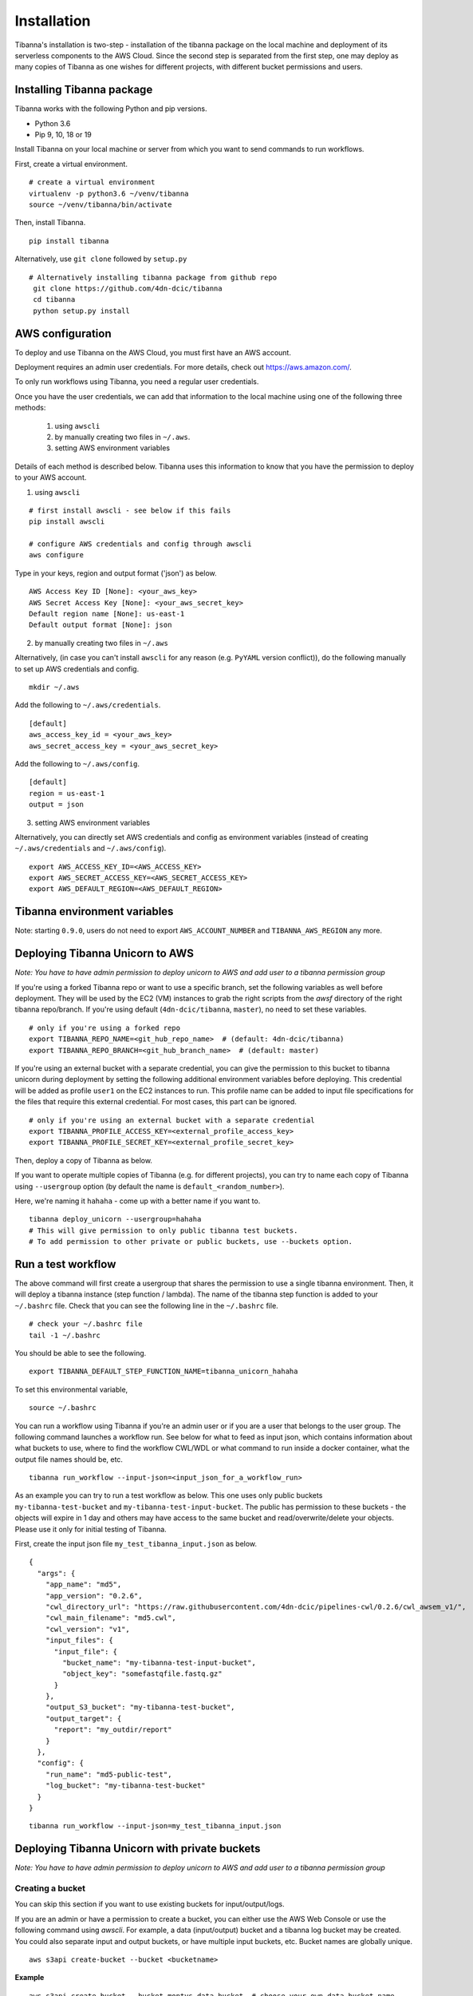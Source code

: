 ============
Installation
============

Tibanna's installation is two-step - installation of the tibanna package on the local machine and deployment of its serverless components to the AWS Cloud. Since the second step is separated from the first step, one may deploy as many copies of Tibanna as one wishes for different projects, with different bucket permissions and users.


Installing Tibanna package
--------------------------

Tibanna works with the following Python and pip versions.

- Python 3.6
- Pip 9, 10, 18 or 19


Install Tibanna on your local machine or server from which you want to send commands to run workflows.

First, create a virtual environment.

::

    # create a virtual environment
    virtualenv -p python3.6 ~/venv/tibanna
    source ~/venv/tibanna/bin/activate
  

Then, install Tibanna.
  
::

    pip install tibanna


Alternatively, use ``git clone`` followed by ``setup.py``

::

   # Alternatively installing tibanna package from github repo
    git clone https://github.com/4dn-dcic/tibanna
    cd tibanna
    python setup.py install


AWS configuration
-----------------

To deploy and use Tibanna on the AWS Cloud, you must first have an AWS account.

Deployment requires an admin user credentials. For more details, check out https://aws.amazon.com/.

To only run workflows using Tibanna, you need a regular user credentials.

Once you have the user credentials, we can add that information to the local machine using one of the following three methods:

  1) using ``awscli`` 
  2) by manually creating two files in ``~/.aws``. 
  3) setting AWS environment variables

Details of each method is described below. Tibanna uses this information to know that you have the permission to deploy to your AWS account.


1) using ``awscli``


::

    # first install awscli - see below if this fails
    pip install awscli

    # configure AWS credentials and config through awscli
    aws configure


Type in your keys, region and output format ('json') as below.

::

    AWS Access Key ID [None]: <your_aws_key>
    AWS Secret Access Key [None]: <your_aws_secret_key>
    Default region name [None]: us-east-1
    Default output format [None]: json


2) by manually creating two files in ``~/.aws``


Alternatively, (in case you can't install ``awscli`` for any reason (e.g. ``PyYAML`` version conflict)), do the following manually to set up AWS credentials and config.

::

    mkdir ~/.aws


Add the following to ``~/.aws/credentials``.

::

    [default]
    aws_access_key_id = <your_aws_key>
    aws_secret_access_key = <your_aws_secret_key>


Add the following to ``~/.aws/config``.

::

    [default]
    region = us-east-1
    output = json


3) setting AWS environment variables


Alternatively, you can directly set AWS credentials and config as environment variables
(instead of creating ``~/.aws/credentials`` and ``~/.aws/config``).

::

    export AWS_ACCESS_KEY_ID=<AWS_ACCESS_KEY>
    export AWS_SECRET_ACCESS_KEY=<AWS_SECRET_ACCESS_KEY>
    export AWS_DEFAULT_REGION=<AWS_DEFAULT_REGION>



Tibanna environment variables
-----------------------------

Note: starting ``0.9.0``, users do not need to export ``AWS_ACCOUNT_NUMBER`` and ``TIBANNA_AWS_REGION`` any more.


Deploying Tibanna Unicorn to AWS
--------------------------------

*Note: You have to have admin permission to deploy unicorn to AWS and add user to a tibanna permission group*

If you're using a forked Tibanna repo or want to use a specific branch, set the following variables as well before deployment. They will be used by the EC2 (VM) instances to grab the right scripts from the `awsf` directory of the right tibanna repo/branch. If you're using default (``4dn-dcic/tibanna``, ``master``), no need to set these variables.

::

    # only if you're using a forked repo
    export TIBANNA_REPO_NAME=<git_hub_repo_name>  # (default: 4dn-dcic/tibanna)
    export TIBANNA_REPO_BRANCH=<git_hub_branch_name>  # (default: master)


If you're using an external bucket with a separate credential, you can give the permission to this bucket to tibanna unicorn during deployment by setting the following additional environment variables before deploying. This credential will be added as profile ``user1`` on the EC2 instances to run. This profile name can be added to input file specifications for the files that require this external credential. For most cases, this part can be ignored.

::

    # only if you're using an external bucket with a separate credential
    export TIBANNA_PROFILE_ACCESS_KEY=<external_profile_access_key>
    export TIBANNA_PROFILE_SECRET_KEY=<external_profile_secret_key>


Then, deploy a copy of Tibanna as below.

If you want to operate multiple copies of Tibanna (e.g. for different projects), you can try to name each copy of Tibanna using ``--usergroup`` option (by default the name is ``default_<random_number>``).

Here, we're naming it ``hahaha`` - come up with a better name if you want to.


::

    tibanna deploy_unicorn --usergroup=hahaha
    # This will give permission to only public tibanna test buckets.
    # To add permission to other private or public buckets, use --buckets option.


Run a test workflow
-------------------

The above command will first create a usergroup that shares the permission to use a single tibanna environment. Then, it will deploy a tibanna instance (step function / lambda). The name of the tibanna step function is added to your ``~/.bashrc`` file. Check that you can see the following line in the ``~/.bashrc`` file.

::

    # check your ~/.bashrc file
    tail -1 ~/.bashrc

You should be able to see the following.

::

    export TIBANNA_DEFAULT_STEP_FUNCTION_NAME=tibanna_unicorn_hahaha


To set this environmental variable,

::

    source ~/.bashrc


You can run a workflow using Tibanna if you're an admin user or if you are a user that belongs to the user group. The following command launches a workflow run. See below for what to feed as input json, which contains information about what buckets to use, where to find the workflow CWL/WDL or what command to run inside a docker container, what the output file names should be, etc.

::

    tibanna run_workflow --input-json=<input_json_for_a_workflow_run>


As an example you can try to run a test workflow as below. This one uses only public buckets ``my-tibanna-test-bucket`` and ``my-tibanna-test-input-bucket``. The public has permission to these buckets - the objects will expire in 1 day and others may have access to the same bucket and read/overwrite/delete your objects. Please use it only for initial testing of Tibanna.


First, create the input json file ``my_test_tibanna_input.json`` as below.

::

    {
      "args": {
        "app_name": "md5",
        "app_version": "0.2.6",
        "cwl_directory_url": "https://raw.githubusercontent.com/4dn-dcic/pipelines-cwl/0.2.6/cwl_awsem_v1/",
        "cwl_main_filename": "md5.cwl",
        "cwl_version": "v1",
        "input_files": {
          "input_file": {
            "bucket_name": "my-tibanna-test-input-bucket",
            "object_key": "somefastqfile.fastq.gz"
          }
        },
        "output_S3_bucket": "my-tibanna-test-bucket",
        "output_target": {
          "report": "my_outdir/report"
        }
      },
      "config": {
        "run_name": "md5-public-test",
        "log_bucket": "my-tibanna-test-bucket"
      }
    }


::

    tibanna run_workflow --input-json=my_test_tibanna_input.json


Deploying Tibanna Unicorn with private buckets
----------------------------------------------

*Note: You have to have admin permission to deploy unicorn to AWS and add user to a tibanna permission group*


Creating a bucket
+++++++++++++++++

You can skip this section if you want to use existing buckets for input/output/logs.

If you are an admin or have a permission to create a bucket, you can either use the AWS Web Console or use the following command using `awscli`. For example, a data (input/output) bucket and a tibanna log bucket may be created. You could also separate input and output buckets, or have multiple input buckets, etc. Bucket names are globally unique.

::

    aws s3api create-bucket --bucket <bucketname>


**Example**

::

    aws s3api create-bucket --bucket montys-data-bucket  # choose your own data bucket name
    aws s3api create-bucket --bucket montys-tibanna-log-bucket  # choose your own log bucket name



Upload your files to the data bucket by using the following

::

    aws s3 cp <filename> s3://<bucketname>/<filename>
    aws s3 cp -R <dirname> s3://<bucketname>/<dirname>


**Example**

::

    aws s3 cp somebamfile.bam s3://montys-data-bucket/somebamfile.bam
    aws s3 cp -R montys-input-data-folder s3://montys-data-bucket/montys-input-data-folder



Deploying Tibanna
+++++++++++++++++

Let's try setting up Tibanna that uses private buckets. As you deploy your tibanna, add your private bucket names.
Again, you can name this new copy of Tibanna by specifying a new user group (e.g. ``lalala``.)


::

    tibanna deploy_unicorn --buckets=<bucket1>,<bucket2>,... --usergroup=lalala


**Example**


::

    tibanna deploy_unicorn --buckets=montys-data-bucket,montys-tibanna-log-bucket \
                          --usergroup=lalala

    # no space between bucket names!


Export the environmental variable for Tibanna step function name.

::

    source ~/.bashrc


Create an input json using your buckets.

Then, run workflow.

::

    tibanna run_workflow --input-json=<input_json>


Now we have two different copies of deployed Tibanna. According to your `~/.bashrc`, the latest deployed copy is your default copy. However, if you want to run a workflow on a different copy of Tibanna, use ``--sfn`` option. For example, now your default copy is ``lalala`` (the latest one), but you want to run our workflow on ``hahaha``. Then, do the following.

::

    tibanna run_workflow --input-json=<input_json> --sfn=tibanna_unicorn_hahaha


User permission
---------------

To deploy Tibanna, one must be an admin for an AWS account.
To run a workflow, the user must be either an admin or in the IAM group ``tibanna_<usergroup>``. To add a user to a user group, you have to be an admin. To do this, use the ``tibanna`` command.

::
 
    tibanna users


You will see the list of users.

**Example**

::

    user	tibanna_usergroup
    soo
    monty	


This command will print out the list of users.

::

    tibanna add_users --user=<user> --group=<usergroup>


For example, if you have a user named ``monty`` and you want to give permission to this user to user Tibanna ``lalala``. This will give this user permission to run and monitor the workflow, access the buckets that Tibanna usergroup ``lalala``  was given access to through ``tibanna deploy_unicorn --buckets=<b1>,<b2>,...``

::

    tibanna add_users --user=monty --group=lalala


Check users again.

::

    tibanna users


::

    user	tibanna_usergroup
    soo
    monty	lalala

Now ``monty`` can use ``tibanna_unicorn_lalala`` and access buckets ``montys-data-bucket`` and ``montys-tibanna-log-bucket``


